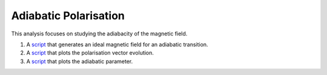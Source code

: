 Adiabatic Polarisation
***********************

This analysis focuses on studying the adiabacity of the magnetic field.

1. A `script <https://github.com/MIRA-frm2/mieze-simulation/blob/master/analysises/adiabatic_polarisation/generate_ideal_adiabatic_transition_b_field.py>`_ that generates an ideal magnetic field for an adiabatic transition.

2. A `script <https://github.com/MIRA-frm2/mieze-simulation/blob/master/analysises/adiabatic_polarisation/polarisation_evolution.py>`_ that plots the polarisation vector evolution.

3. A `script <https://github.com/MIRA-frm2/mieze-simulation/blob/master/analysises/adiabatic_polarisation/adiabatic_parameter_plot.py>`_ that plots the adiabatic parameter.
